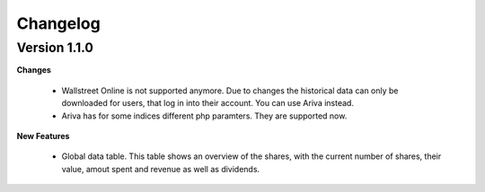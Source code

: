 Changelog
#########

Version 1.1.0
+++++++++++++

**Changes**

    - Wallstreet Online is not supported anymore. Due to changes the historical
      data can only be downloaded for users, that log in into their account.
      You can use Ariva instead.
    - Ariva has for some indices different php paramters. They are supported
      now.

**New Features**
    
    - Global data table. This table shows an overview of the shares,
      with the current number of shares, their value, amout spent and
      revenue as well as dividends.





